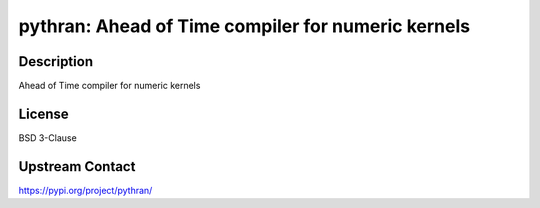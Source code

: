 pythran: Ahead of Time compiler for numeric kernels
===================================================

Description
-----------

Ahead of Time compiler for numeric kernels

License
-------

BSD 3-Clause

Upstream Contact
----------------

https://pypi.org/project/pythran/

